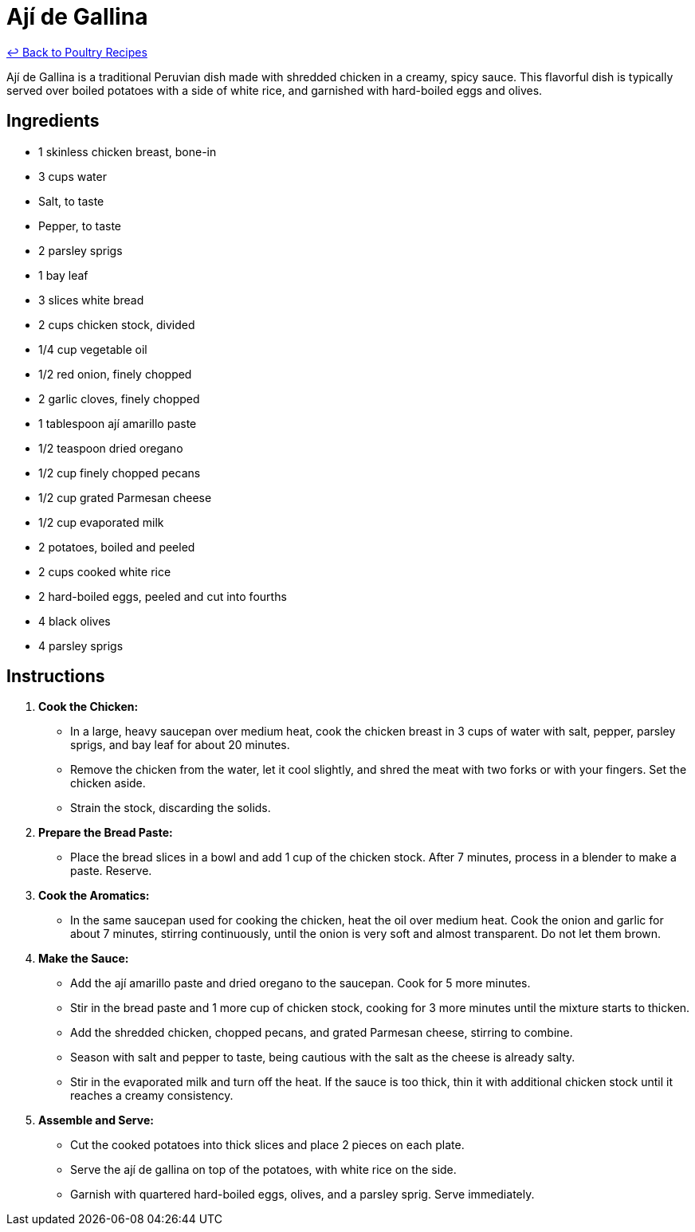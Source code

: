 = Ají de Gallina

link:./README.md[&larrhk; Back to Poultry Recipes]

Ají de Gallina is a traditional Peruvian dish made with shredded chicken in a creamy, spicy sauce. This flavorful dish is typically served over boiled potatoes with a side of white rice, and garnished with hard-boiled eggs and olives.

== Ingredients
* 1 skinless chicken breast, bone-in
* 3 cups water
* Salt, to taste
* Pepper, to taste
* 2 parsley sprigs
* 1 bay leaf
* 3 slices white bread
* 2 cups chicken stock, divided
* 1/4 cup vegetable oil
* 1/2 red onion, finely chopped
* 2 garlic cloves, finely chopped
* 1 tablespoon ají amarillo paste
* 1/2 teaspoon dried oregano
* 1/2 cup finely chopped pecans
* 1/2 cup grated Parmesan cheese
* 1/2 cup evaporated milk
* 2 potatoes, boiled and peeled
* 2 cups cooked white rice
* 2 hard-boiled eggs, peeled and cut into fourths
* 4 black olives
* 4 parsley sprigs

== Instructions

1. **Cook the Chicken:**
   * In a large, heavy saucepan over medium heat, cook the chicken breast in 3 cups of water with salt, pepper, parsley sprigs, and bay leaf for about 20 minutes.
   * Remove the chicken from the water, let it cool slightly, and shred the meat with two forks or with your fingers. Set the chicken aside.
   * Strain the stock, discarding the solids.

2. **Prepare the Bread Paste:**
   * Place the bread slices in a bowl and add 1 cup of the chicken stock. After 7 minutes, process in a blender to make a paste. Reserve.

3. **Cook the Aromatics:**
   * In the same saucepan used for cooking the chicken, heat the oil over medium heat. Cook the onion and garlic for about 7 minutes, stirring continuously, until the onion is very soft and almost transparent. Do not let them brown.

4. **Make the Sauce:**
   * Add the ají amarillo paste and dried oregano to the saucepan. Cook for 5 more minutes.
   * Stir in the bread paste and 1 more cup of chicken stock, cooking for 3 more minutes until the mixture starts to thicken.
   * Add the shredded chicken, chopped pecans, and grated Parmesan cheese, stirring to combine.
   * Season with salt and pepper to taste, being cautious with the salt as the cheese is already salty.
   * Stir in the evaporated milk and turn off the heat. If the sauce is too thick, thin it with additional chicken stock until it reaches a creamy consistency.

5. **Assemble and Serve:**
   * Cut the cooked potatoes into thick slices and place 2 pieces on each plate.
   * Serve the ají de gallina on top of the potatoes, with white rice on the side.
   * Garnish with quartered hard-boiled eggs, olives, and a parsley sprig. Serve immediately.

